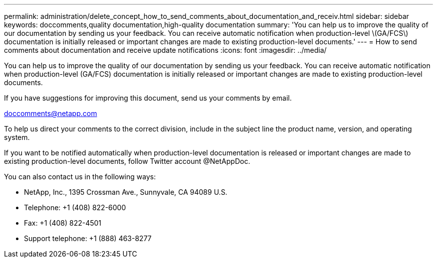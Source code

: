 ---
permalink: administration/delete_concept_how_to_send_comments_about_documentation_and_receiv.html
sidebar: sidebar
keywords: doccomments,quality documentation,high-quality documentation
summary: 'You can help us to improve the quality of our documentation by sending us your feedback. You can receive automatic notification when production-level \(GA/FCS\) documentation is initially released or important changes are made to existing production-level documents.'
---
= How to send comments about documentation and receive update notifications
:icons: font
:imagesdir: ../media/

[.lead]
You can help us to improve the quality of our documentation by sending us your feedback. You can receive automatic notification when production-level (GA/FCS) documentation is initially released or important changes are made to existing production-level documents.

If you have suggestions for improving this document, send us your comments by email.

link:mailto:doccomments@netapp.com[doccomments@netapp.com]

To help us direct your comments to the correct division, include in the subject line the product name, version, and operating system.

If you want to be notified automatically when production-level documentation is released or important changes are made to existing production-level documents, follow Twitter account @NetAppDoc.

You can also contact us in the following ways:

* NetApp, Inc., 1395 Crossman Ave., Sunnyvale, CA 94089 U.S.
* Telephone: +1 (408) 822-6000
* Fax: +1 (408) 822-4501
* Support telephone: +1 (888) 463-8277

